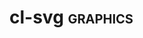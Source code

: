 * cl-svg :graphics:
:PROPERTIES:
:Documentation: :)
:Docstrings: :|
:Tests:    :(
:Examples: :(
:RepositoryActivity: :(
:CI:       :(
:END:


